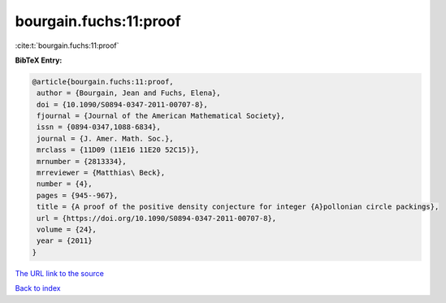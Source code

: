bourgain.fuchs:11:proof
=======================

:cite:t:`bourgain.fuchs:11:proof`

**BibTeX Entry:**

.. code-block:: bibtex

   @article{bourgain.fuchs:11:proof,
    author = {Bourgain, Jean and Fuchs, Elena},
    doi = {10.1090/S0894-0347-2011-00707-8},
    fjournal = {Journal of the American Mathematical Society},
    issn = {0894-0347,1088-6834},
    journal = {J. Amer. Math. Soc.},
    mrclass = {11D09 (11E16 11E20 52C15)},
    mrnumber = {2813334},
    mrreviewer = {Matthias\ Beck},
    number = {4},
    pages = {945--967},
    title = {A proof of the positive density conjecture for integer {A}pollonian circle packings},
    url = {https://doi.org/10.1090/S0894-0347-2011-00707-8},
    volume = {24},
    year = {2011}
   }
`The URL link to the source <ttps://doi.org/10.1090/S0894-0347-2011-00707-8}>`_


`Back to index <../By-Cite-Keys.html>`_
